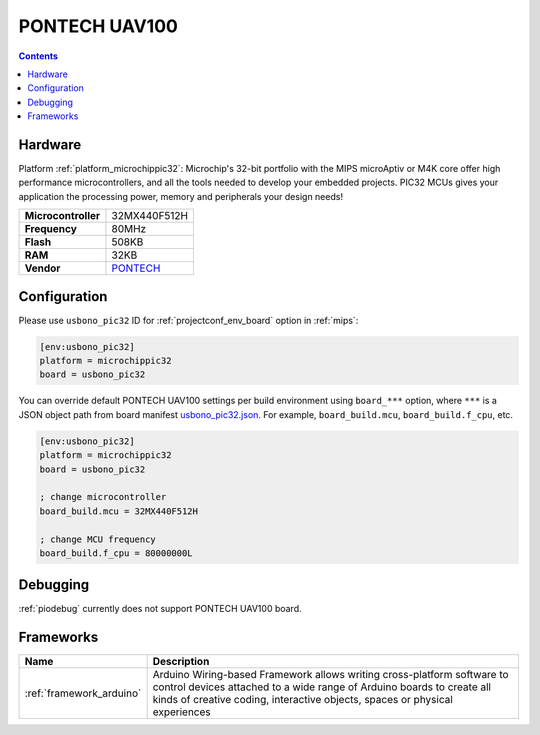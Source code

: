 
.. _board_microchippic32_usbono_pic32:

PONTECH UAV100
==============

.. contents::

Hardware
--------

Platform :ref:`platform_microchippic32`: Microchip's 32-bit portfolio with the MIPS microAptiv or M4K core offer high performance microcontrollers, and all the tools needed to develop your embedded projects. PIC32 MCUs gives your application the processing power, memory and peripherals your design needs!

.. list-table::

  * - **Microcontroller**
    - 32MX440F512H
  * - **Frequency**
    - 80MHz
  * - **Flash**
    - 508KB
  * - **RAM**
    - 32KB
  * - **Vendor**
    - `PONTECH <http://www.pontech.com/productdisplay/uav100?utm_source=platformio.org&utm_medium=docs>`__


Configuration
-------------

Please use ``usbono_pic32`` ID for :ref:`projectconf_env_board` option in :ref:`mips`:

.. code-block:: ini

  [env:usbono_pic32]
  platform = microchippic32
  board = usbono_pic32

You can override default PONTECH UAV100 settings per build environment using
``board_***`` option, where ``***`` is a JSON object path from
board manifest `usbono_pic32.json <https://github.com/platformio/platform-microchippic32/blob/master/boards/usbono_pic32.json>`_. For example,
``board_build.mcu``, ``board_build.f_cpu``, etc.

.. code-block:: ini

  [env:usbono_pic32]
  platform = microchippic32
  board = usbono_pic32

  ; change microcontroller
  board_build.mcu = 32MX440F512H

  ; change MCU frequency
  board_build.f_cpu = 80000000L

Debugging
---------
:ref:`piodebug` currently does not support PONTECH UAV100 board.

Frameworks
----------
.. list-table::
    :header-rows:  1

    * - Name
      - Description

    * - :ref:`framework_arduino`
      - Arduino Wiring-based Framework allows writing cross-platform software to control devices attached to a wide range of Arduino boards to create all kinds of creative coding, interactive objects, spaces or physical experiences
